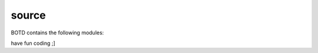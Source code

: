 .. _source:

source
######

BOTD contains the following modules:

.. autosummary::
    :toctree:
    :template: module.rst

    botd.bot			- bot base class.
    botd.clk			- clock functions.
    botd.csl			- console.
    botd.dbs			- database.
    botd.dft			- default values.
    botd.ent			- log and todo commands.
    botd.err			- errors.
    botd.flt			- list of bots.
    botd.gnr			- generic object functions.
    botd.hdl			- handler.
    botd.irc			- IRC bot.
    botd.krn			- kernel code.
    botd.ldr			- module loader.
    botd.log			- logging.
    botd.prs			- parsing of commands.
    botd.rss			- fetch RSS feeds.
    botd.shl			- shell.
    botd.thr			- threads.
    botd.tms			- time related.
    botd.trc			- trace.
    botd.trm			- terminal code.
    botd.typ			- typing.
    botd.udp			- UDP packet to IRC channel relay.
    botd.utl			- utilities.
    botd.usr			- user management.
    botd.cmd.cfg		- configure.
    botd.cmd.cmd		- list alls.
    botd.cmd.ent		- log and todo.
    botd.cmd.fnd		- find objects.
    botd.cmd.rss		- feeds management.
    botd.cmd.shw		- show runtime info.
    botd.cmd.usr		- users management.


have fun coding ;]

